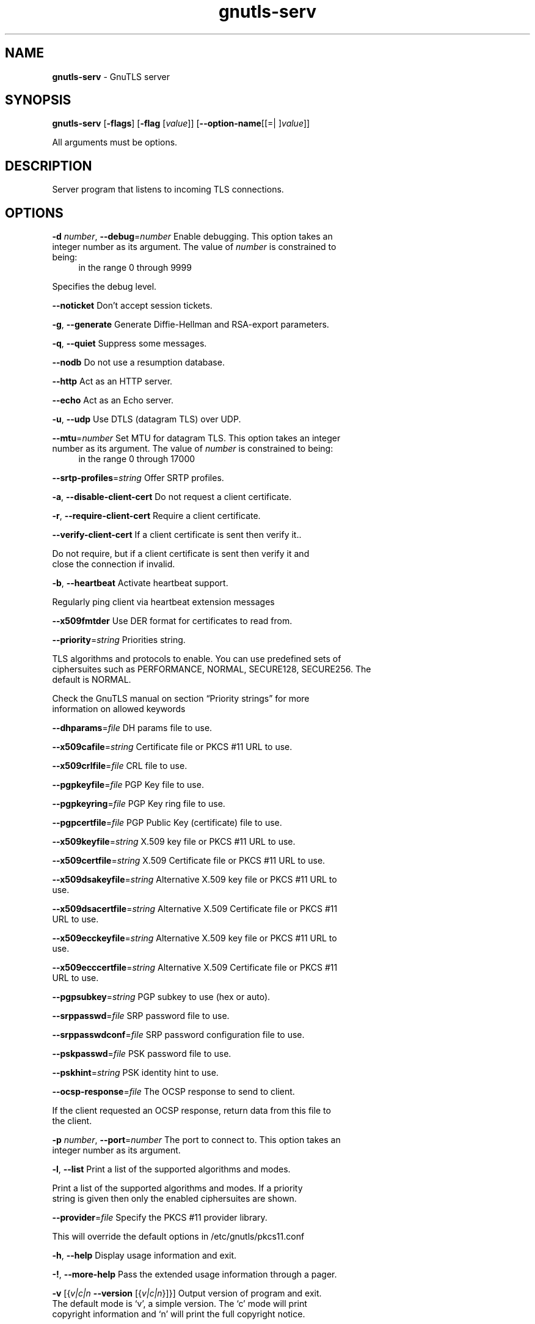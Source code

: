 .de1 NOP
.  it 1 an-trap
.  if \\n[.$] \,\\$*\/
..
.ie t \
.ds B-Font [CB]
.ds I-Font [CI]
.ds R-Font [CR]
.el \
.ds B-Font B
.ds I-Font I
.ds R-Font R
.TH gnutls-serv 1 "12 Sep 2015" "3.4.5" "User Commands"
.\"
.\" DO NOT EDIT THIS FILE (in-mem file)
.\"
.\" It has been AutoGen-ed
.\" From the definitions serv-args.def.tmp
.\" and the template file agman-cmd.tpl
.SH NAME
\f\*[B-Font]gnutls-serv\fP
\- GnuTLS server
.SH SYNOPSIS
\f\*[B-Font]gnutls-serv\fP
.\" Mixture of short (flag) options and long options
[\f\*[B-Font]\-flags\f[]]
[\f\*[B-Font]\-flag\f[] [\f\*[I-Font]value\f[]]]
[\f\*[B-Font]\-\-option-name\f[][[=| ]\f\*[I-Font]value\f[]]]
.sp \n(Ppu
.ne 2

All arguments must be options.
.sp \n(Ppu
.ne 2

.SH "DESCRIPTION"
Server program that listens to incoming TLS connections.
.SH "OPTIONS"
.TP
.NOP \f\*[B-Font]\-d\f[] \f\*[I-Font]number\f[], \f\*[B-Font]\-\-debug\f[]=\f\*[I-Font]number\f[]
Enable debugging.
This option takes an integer number as its argument.
The value of
\f\*[I-Font]number\f[]
is constrained to being:
.in +4
.nf
.na
in the range  0 through 9999
.fi
.in -4
.sp
Specifies the debug level.
.TP
.NOP \f\*[B-Font]\-\-noticket\f[]
Don't accept session tickets.
.sp
.TP
.NOP \f\*[B-Font]\-g\f[], \f\*[B-Font]\-\-generate\f[]
Generate Diffie-Hellman and RSA-export parameters.
.sp
.TP
.NOP \f\*[B-Font]\-q\f[], \f\*[B-Font]\-\-quiet\f[]
Suppress some messages.
.sp
.TP
.NOP \f\*[B-Font]\-\-nodb\f[]
Do not use a resumption database.
.sp
.TP
.NOP \f\*[B-Font]\-\-http\f[]
Act as an HTTP server.
.sp
.TP
.NOP \f\*[B-Font]\-\-echo\f[]
Act as an Echo server.
.sp
.TP
.NOP \f\*[B-Font]\-u\f[], \f\*[B-Font]\-\-udp\f[]
Use DTLS (datagram TLS) over UDP.
.sp
.TP
.NOP \f\*[B-Font]\-\-mtu\f[]=\f\*[I-Font]number\f[]
Set MTU for datagram TLS.
This option takes an integer number as its argument.
The value of
\f\*[I-Font]number\f[]
is constrained to being:
.in +4
.nf
.na
in the range  0 through 17000
.fi
.in -4
.sp
.TP
.NOP \f\*[B-Font]\-\-srtp\-profiles\f[]=\f\*[I-Font]string\f[]
Offer SRTP profiles.
.sp
.TP
.NOP \f\*[B-Font]\-a\f[], \f\*[B-Font]\-\-disable\-client\-cert\f[]
Do not request a client certificate.
.sp
.TP
.NOP \f\*[B-Font]\-r\f[], \f\*[B-Font]\-\-require\-client\-cert\f[]
Require a client certificate.
.sp
.TP
.NOP \f\*[B-Font]\-\-verify\-client\-cert\f[]
If a client certificate is sent then verify it..
.sp
Do not require, but if a client certificate is sent then verify it and close the connection if invalid.
.TP
.NOP \f\*[B-Font]\-b\f[], \f\*[B-Font]\-\-heartbeat\f[]
Activate heartbeat support.
.sp
Regularly ping client via heartbeat extension messages
.TP
.NOP \f\*[B-Font]\-\-x509fmtder\f[]
Use DER format for certificates to read from.
.sp
.TP
.NOP \f\*[B-Font]\-\-priority\f[]=\f\*[I-Font]string\f[]
Priorities string.
.sp
TLS algorithms and protocols to enable. You can
use predefined sets of ciphersuites such as PERFORMANCE,
NORMAL, SECURE128, SECURE256. The default is NORMAL.
.sp
Check  the  GnuTLS  manual  on  section  \(lqPriority strings\(rq for more
information on allowed keywords
.TP
.NOP \f\*[B-Font]\-\-dhparams\f[]=\f\*[I-Font]file\f[]
DH params file to use.
.sp
.TP
.NOP \f\*[B-Font]\-\-x509cafile\f[]=\f\*[I-Font]string\f[]
Certificate file or PKCS #11 URL to use.
.sp
.TP
.NOP \f\*[B-Font]\-\-x509crlfile\f[]=\f\*[I-Font]file\f[]
CRL file to use.
.sp
.TP
.NOP \f\*[B-Font]\-\-pgpkeyfile\f[]=\f\*[I-Font]file\f[]
PGP Key file to use.
.sp
.TP
.NOP \f\*[B-Font]\-\-pgpkeyring\f[]=\f\*[I-Font]file\f[]
PGP Key ring file to use.
.sp
.TP
.NOP \f\*[B-Font]\-\-pgpcertfile\f[]=\f\*[I-Font]file\f[]
PGP Public Key (certificate) file to use.
.sp
.TP
.NOP \f\*[B-Font]\-\-x509keyfile\f[]=\f\*[I-Font]string\f[]
X.509 key file or PKCS #11 URL to use.
.sp
.TP
.NOP \f\*[B-Font]\-\-x509certfile\f[]=\f\*[I-Font]string\f[]
X.509 Certificate file or PKCS #11 URL to use.
.sp
.TP
.NOP \f\*[B-Font]\-\-x509dsakeyfile\f[]=\f\*[I-Font]string\f[]
Alternative X.509 key file or PKCS #11 URL to use.
.sp
.TP
.NOP \f\*[B-Font]\-\-x509dsacertfile\f[]=\f\*[I-Font]string\f[]
Alternative X.509 Certificate file or PKCS #11 URL to use.
.sp
.TP
.NOP \f\*[B-Font]\-\-x509ecckeyfile\f[]=\f\*[I-Font]string\f[]
Alternative X.509 key file or PKCS #11 URL to use.
.sp
.TP
.NOP \f\*[B-Font]\-\-x509ecccertfile\f[]=\f\*[I-Font]string\f[]
Alternative X.509 Certificate file or PKCS #11 URL to use.
.sp
.TP
.NOP \f\*[B-Font]\-\-pgpsubkey\f[]=\f\*[I-Font]string\f[]
PGP subkey to use (hex or auto).
.sp
.TP
.NOP \f\*[B-Font]\-\-srppasswd\f[]=\f\*[I-Font]file\f[]
SRP password file to use.
.sp
.TP
.NOP \f\*[B-Font]\-\-srppasswdconf\f[]=\f\*[I-Font]file\f[]
SRP password configuration file to use.
.sp
.TP
.NOP \f\*[B-Font]\-\-pskpasswd\f[]=\f\*[I-Font]file\f[]
PSK password file to use.
.sp
.TP
.NOP \f\*[B-Font]\-\-pskhint\f[]=\f\*[I-Font]string\f[]
PSK identity hint to use.
.sp
.TP
.NOP \f\*[B-Font]\-\-ocsp\-response\f[]=\f\*[I-Font]file\f[]
The OCSP response to send to client.
.sp
If the client requested an OCSP response, return data from this file to the client.
.TP
.NOP \f\*[B-Font]\-p\f[] \f\*[I-Font]number\f[], \f\*[B-Font]\-\-port\f[]=\f\*[I-Font]number\f[]
The port to connect to.
This option takes an integer number as its argument.
.sp
.TP
.NOP \f\*[B-Font]\-l\f[], \f\*[B-Font]\-\-list\f[]
Print a list of the supported algorithms and modes.
.sp
Print a list of the supported algorithms and modes. If a priority string is given then only the enabled ciphersuites are shown.
.TP
.NOP \f\*[B-Font]\-\-provider\f[]=\f\*[I-Font]file\f[]
Specify the PKCS #11 provider library.
.sp
This will override the default options in /etc/gnutls/pkcs11.conf
.TP
.NOP \f\*[B-Font]\-h\f[], \f\*[B-Font]\-\-help\f[]
Display usage information and exit.
.TP
.NOP \f\*[B-Font]\-\&!\f[], \f\*[B-Font]\-\-more-help\f[]
Pass the extended usage information through a pager.
.TP
.NOP \f\*[B-Font]\-v\f[] [{\f\*[I-Font]v|c|n\f[] \f\*[B-Font]\-\-version\f[] [{\f\*[I-Font]v|c|n\f[]}]}]
Output version of program and exit.  The default mode is `v', a simple
version.  The `c' mode will print copyright information and `n' will
print the full copyright notice.
.PP
.SH EXAMPLES
Running your own TLS server based on GnuTLS can be useful when
debugging clients and/or GnuTLS itself.  This section describes how to
use \fBgnutls\-serv\fP as a simple HTTPS server.
.sp
The most basic server can be started as:
.sp
.br
.in +4
.nf
gnutls\-serv \-\-http \-\-priority "NORMAL:+ANON\-ECDH:+ANON\-DH"
.in -4
.fi
.sp
It will only support anonymous ciphersuites, which many TLS clients
refuse to use.
.sp
The next step is to add support for X.509.  First we generate a CA:
.sp
.br
.in +4
.nf
$ certtool \-\-generate\-privkey > x509\-ca\-key.pem
$ echo 'cn = GnuTLS test CA' > ca.tmpl
$ echo 'ca' >> ca.tmpl
$ echo 'cert_signing_key' >> ca.tmpl
$ certtool \-\-generate\-self\-signed \-\-load\-privkey x509\-ca\-key.pem \
  \-\-template ca.tmpl \-\-outfile x509\-ca.pem
...
.in -4
.fi
.sp
Then generate a server certificate.  Remember to change the dns_name
value to the name of your server host, or skip that command to avoid
the field.
.sp
.br
.in +4
.nf
$ certtool \-\-generate\-privkey > x509\-server\-key.pem
$ echo 'organization = GnuTLS test server' > server.tmpl
$ echo 'cn = test.gnutls.org' >> server.tmpl
$ echo 'tls_www_server' >> server.tmpl
$ echo 'encryption_key' >> server.tmpl
$ echo 'signing_key' >> server.tmpl
$ echo 'dns_name = test.gnutls.org' >> server.tmpl
$ certtool \-\-generate\-certificate \-\-load\-privkey x509\-server\-key.pem \
  \-\-load\-ca\-certificate x509\-ca.pem \-\-load\-ca\-privkey x509\-ca\-key.pem \
  \-\-template server.tmpl \-\-outfile x509\-server.pem
...
.in -4
.fi
.sp
For use in the client, you may want to generate a client certificate
as well.
.sp
.br
.in +4
.nf
$ certtool \-\-generate\-privkey > x509\-client\-key.pem
$ echo 'cn = GnuTLS test client' > client.tmpl
$ echo 'tls_www_client' >> client.tmpl
$ echo 'encryption_key' >> client.tmpl
$ echo 'signing_key' >> client.tmpl
$ certtool \-\-generate\-certificate \-\-load\-privkey x509\-client\-key.pem \
  \-\-load\-ca\-certificate x509\-ca.pem \-\-load\-ca\-privkey x509\-ca\-key.pem \
  \-\-template client.tmpl \-\-outfile x509\-client.pem
...
.in -4
.fi
.sp
To be able to import the client key/certificate into some
applications, you will need to convert them into a PKCS#12 structure.
This also encrypts the security sensitive key with a password.
.sp
.br
.in +4
.nf
$ certtool \-\-to\-p12 \-\-load\-ca\-certificate x509\-ca.pem \
  \-\-load\-privkey x509\-client\-key.pem \-\-load\-certificate x509\-client.pem \
  \-\-outder \-\-outfile x509\-client.p12
.in -4
.fi
.sp
For icing, we'll create a proxy certificate for the client too.
.sp
.br
.in +4
.nf
$ certtool \-\-generate\-privkey > x509\-proxy\-key.pem
$ echo 'cn = GnuTLS test client proxy' > proxy.tmpl
$ certtool \-\-generate\-proxy \-\-load\-privkey x509\-proxy\-key.pem \
  \-\-load\-ca\-certificate x509\-client.pem \-\-load\-ca\-privkey x509\-client\-key.pem \
  \-\-load\-certificate x509\-client.pem \-\-template proxy.tmpl \
  \-\-outfile x509\-proxy.pem
...
.in -4
.fi
.sp
Then start the server again:
.sp
.br
.in +4
.nf
$ gnutls\-serv \-\-http \
            \-\-x509cafile x509\-ca.pem \
            \-\-x509keyfile x509\-server\-key.pem \
            \-\-x509certfile x509\-server.pem
.in -4
.fi
.sp
Try connecting to the server using your web browser.  Note that the
server listens to port 5556 by default.
.sp
While you are at it, to allow connections using DSA, you can also
create a DSA key and certificate for the server.  These credentials
will be used in the final example below.
.sp
.br
.in +4
.nf
$ certtool \-\-generate\-privkey \-\-dsa > x509\-server\-key\-dsa.pem
$ certtool \-\-generate\-certificate \-\-load\-privkey x509\-server\-key\-dsa.pem \
  \-\-load\-ca\-certificate x509\-ca.pem \-\-load\-ca\-privkey x509\-ca\-key.pem \
  \-\-template server.tmpl \-\-outfile x509\-server\-dsa.pem
...
.in -4
.fi
.sp
The next step is to create OpenPGP credentials for the server.
.sp
.br
.in +4
.nf
gpg \-\-gen\-key
...enter whatever details you want, use 'test.gnutls.org' as name...
.in -4
.fi
.sp
Make a note of the OpenPGP key identifier of the newly generated key,
here it was \fB5D1D14D8\fP.  You will need to export the key for
GnuTLS to be able to use it.
.sp
.br
.in +4
.nf
gpg \-a \-\-export 5D1D14D8 > openpgp\-server.txt
gpg \-\-export 5D1D14D8 > openpgp\-server.bin
gpg \-\-export\-secret\-keys 5D1D14D8 > openpgp\-server\-key.bin
gpg \-a \-\-export\-secret\-keys 5D1D14D8 > openpgp\-server\-key.txt
.in -4
.fi
.sp
Let's start the server with support for OpenPGP credentials:
.sp
.br
.in +4
.nf
gnutls\-serv \-\-http \-\-priority NORMAL:+CTYPE\-OPENPGP \
            \-\-pgpkeyfile openpgp\-server\-key.txt \
            \-\-pgpcertfile openpgp\-server.txt
.in -4
.fi
.sp
The next step is to add support for SRP authentication. This requires
an SRP password file created with \fBsrptool\fP.
To start the server with SRP support:
.sp
.br
.in +4
.nf
gnutls\-serv \-\-http \-\-priority NORMAL:+SRP\-RSA:+SRP \
            \-\-srppasswdconf srp\-tpasswd.conf \
            \-\-srppasswd srp\-passwd.txt
.in -4
.fi
.sp
Let's also start a server with support for PSK. This would require
a password file created with \fBpsktool\fP.
.sp
.br
.in +4
.nf
gnutls\-serv \-\-http \-\-priority NORMAL:+ECDHE\-PSK:+PSK \
            \-\-pskpasswd psk\-passwd.txt
.in -4
.fi
.sp
Finally, we start the server with all the earlier parameters and you
get this command:
.sp
.br
.in +4
.nf
gnutls\-serv \-\-http \-\-priority NORMAL:+PSK:+SRP:+CTYPE\-OPENPGP \
            \-\-x509cafile x509\-ca.pem \
            \-\-x509keyfile x509\-server\-key.pem \
            \-\-x509certfile x509\-server.pem \
            \-\-x509dsakeyfile x509\-server\-key\-dsa.pem \
            \-\-x509dsacertfile x509\-server\-dsa.pem \
            \-\-pgpkeyfile openpgp\-server\-key.txt \
            \-\-pgpcertfile openpgp\-server.txt \
            \-\-srppasswdconf srp\-tpasswd.conf \
            \-\-srppasswd srp\-passwd.txt \
            \-\-pskpasswd psk\-passwd.txt
.in -4
.fi
.SH "EXIT STATUS"
One of the following exit values will be returned:
.TP
.NOP 0 " (EXIT_SUCCESS)"
Successful program execution.
.TP
.NOP 1 " (EXIT_FAILURE)"
The operation failed or the command syntax was not valid.
.TP
.NOP 70 " (EX_SOFTWARE)"
libopts had an internal operational error.  Please report
it to autogen-users@lists.sourceforge.net.  Thank you.
.PP
.SH "SEE ALSO"
gnutls\-cli\-debug(1), gnutls\-cli(1)
.SH "AUTHORS"
Nikos Mavrogiannopoulos, Simon Josefsson and others; see /usr/share/doc/gnutls/AUTHORS for a complete list.
.SH "COPYRIGHT"
Copyright (C) 2000-2015 Free Software Foundation, and others all rights reserved.
This program is released under the terms of the GNU General Public License, version 3 or later.
.SH "BUGS"
Please send bug reports to: bugs@gnutls.org
.SH "NOTES"
This manual page was \fIAutoGen\fP-erated from the \fBgnutls-serv\fP
option definitions.

